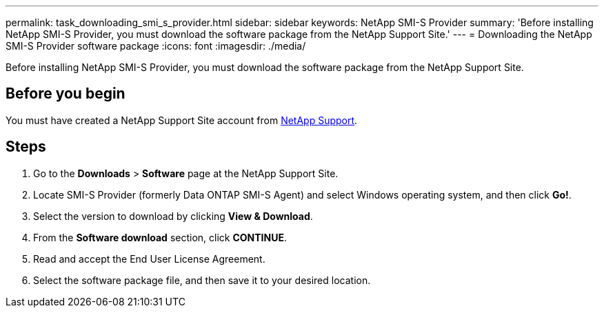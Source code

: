 ---
permalink: task_downloading_smi_s_provider.html
sidebar: sidebar
keywords: NetApp SMI-S Provider
summary: 'Before installing NetApp SMI-S Provider, you must download the software package from the NetApp Support Site.'
---
= Downloading the NetApp SMI-S Provider software package
:icons: font
:imagesdir: ./media/

[.lead]
Before installing NetApp SMI-S Provider, you must download the software package from the NetApp Support Site.

== Before you begin

You must have created a NetApp Support Site account from https://mysupport.netapp.com/site/global/dashboard[NetApp Support].

== Steps

. Go to the *Downloads* > *Software* page at the NetApp Support Site.
. Locate SMI-S Provider (formerly Data ONTAP SMI-S Agent) and select Windows operating system, and then click *Go!*.
. Select the version to download by clicking *View & Download*.
. From the *Software download* section, click *CONTINUE*.
. Read and accept the End User License Agreement.
. Select the software package file, and then save it to your desired location.
